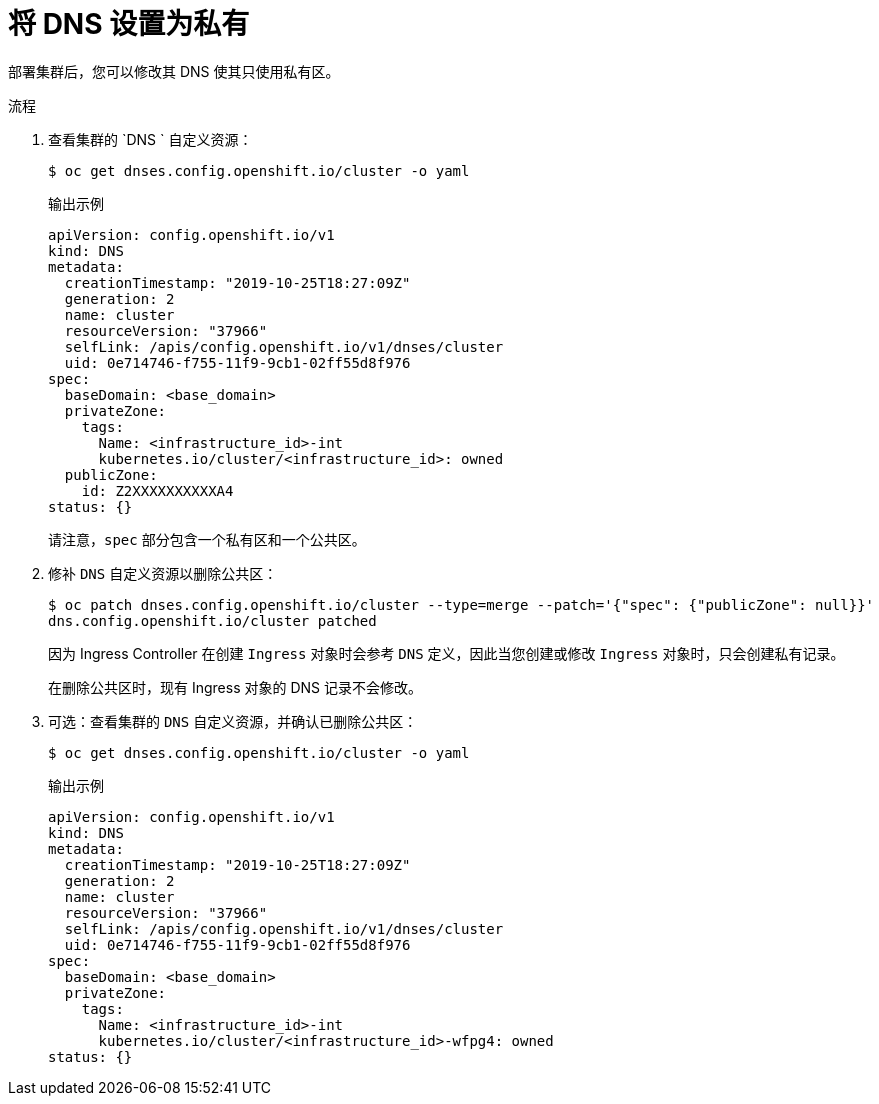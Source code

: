 // Module included in the following assemblies:
//
// * post_installation_configuration/configuring-private-cluster.adoc
// * post_installation_configuration/network-configuration.adoc

:_content-type: PROCEDURE
[id="private-clusters-setting-dns-private_{context}"]
= 将 DNS 设置为私有

部署集群后，您可以修改其 DNS 使其只使用私有区。

.流程

. 查看集群的 `DNS ` 自定义资源：
+
[source,terminal]
----
$ oc get dnses.config.openshift.io/cluster -o yaml
----
+
.输出示例
[source,yaml]
----
apiVersion: config.openshift.io/v1
kind: DNS
metadata:
  creationTimestamp: "2019-10-25T18:27:09Z"
  generation: 2
  name: cluster
  resourceVersion: "37966"
  selfLink: /apis/config.openshift.io/v1/dnses/cluster
  uid: 0e714746-f755-11f9-9cb1-02ff55d8f976
spec:
  baseDomain: <base_domain>
  privateZone:
    tags:
      Name: <infrastructure_id>-int
      kubernetes.io/cluster/<infrastructure_id>: owned
  publicZone:
    id: Z2XXXXXXXXXXA4
status: {}
----
+
请注意，`spec` 部分包含一个私有区和一个公共区。

. 修补 `DNS` 自定义资源以删除公共区： 
+
[source,terminal]
----
$ oc patch dnses.config.openshift.io/cluster --type=merge --patch='{"spec": {"publicZone": null}}'
dns.config.openshift.io/cluster patched
----
+
因为 Ingress Controller 在创建 `Ingress` 对象时会参考 `DNS` 定义，因此当您创建或修改 `Ingress` 对象时，只会创建私有记录。
+
[重要]
====
在删除公共区时，现有 Ingress 对象的 DNS 记录不会修改。
====

. 可选：查看集群的 `DNS` 自定义资源，并确认已删除公共区：
+
[source,terminal]
----
$ oc get dnses.config.openshift.io/cluster -o yaml
----
+
.输出示例
[source,yaml]
----
apiVersion: config.openshift.io/v1
kind: DNS
metadata:
  creationTimestamp: "2019-10-25T18:27:09Z"
  generation: 2
  name: cluster
  resourceVersion: "37966"
  selfLink: /apis/config.openshift.io/v1/dnses/cluster
  uid: 0e714746-f755-11f9-9cb1-02ff55d8f976
spec:
  baseDomain: <base_domain>
  privateZone:
    tags:
      Name: <infrastructure_id>-int
      kubernetes.io/cluster/<infrastructure_id>-wfpg4: owned
status: {}
----
